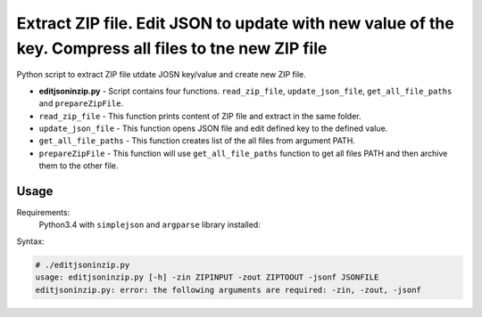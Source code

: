 *******************************************************************************************************
Extract ZIP file. Edit JSON to update with new value of the key. Compress all files to tne new ZIP file
*******************************************************************************************************

.. image:: https://img.shields.io/codecov/c/github/codecov/example-python.svg

Python script to extract ZIP file utdate JOSN key/value and create new ZIP file. 

* **editjsoninzip.py** - Script contains four functions. ``read_zip_file``, ``update_json_file``, ``get_all_file_paths`` and ``prepareZipFile``. 
* ``read_zip_file`` - This function prints content of ZIP file and extract in the same folder.
* ``update_json_file`` - This function opens JSON file and edit defined key to the defined value.
* ``get_all_file_paths`` - This function creates list of the all files from argument PATH.
* ``prepareZipFile`` - This function will use ``get_all_file_paths`` function to get all files PATH and then archive them to the other file.

=====
Usage
=====

Requirements:
    Python3.4 with ``simplejson`` and ``argparse`` library installed:
        

Syntax:

.. code-block:: bash

    # ./editjsoninzip.py
    usage: editjsoninzip.py [-h] -zin ZIPINPUT -zout ZIPTOOUT -jsonf JSONFILE
    editjsoninzip.py: error: the following arguments are required: -zin, -zout, -jsonf
..
